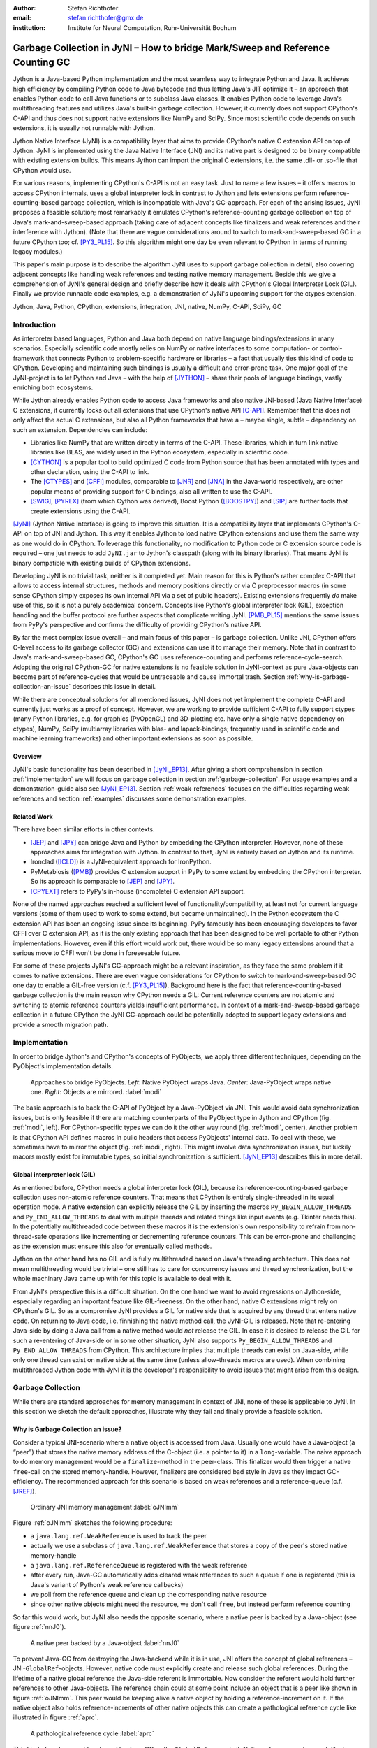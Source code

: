 :author: Stefan Richthofer
:email: stefan.richthofer@gmx.de
:institution: Institute for Neural Computation, Ruhr-Universität Bochum

-------------------------------------------------------------------------------
Garbage Collection in JyNI – How to bridge Mark/Sweep and Reference Counting GC
-------------------------------------------------------------------------------

.. class:: abstract

   Jython is a Java-based Python implementation and the most seamless way to
   integrate Python and Java. It achieves high efficiency by compiling
   Python code to Java bytecode and thus letting Java's JIT optimize it – an
   approach that enables Python code to call Java functions or to subclass
   Java classes. It enables Python code to leverage Java's
   multithreading features and utilizes Java's built-in garbage collection.
   However, it currently does not support CPython's C-API and thus does not
   support native extensions like NumPy and SciPy. Since most scientific code
   depends on such extensions, it is usually not runnable with Jython.

   Jython Native Interface (JyNI) is a compatibility layer that aims to provide
   CPython's native C extension API on top of Jython. JyNI is implemented using
   the Java Native Interface (JNI) and its native part is designed to be binary
   compatible with existing extension builds. This means Jython can import the
   original C extensions, i.e. the same .dll- or .so-file that CPython would use.

   For various reasons, implementing CPython's C-API is not an easy task.
   Just to name a few issues – it offers macros to access CPython internals,
   uses a global interpreter lock in contrast to Jython and lets extensions
   perform reference-counting-based garbage collection, which is incompatible
   with Java's GC-approach. For each of the arising issues, JyNI proposes a
   feasible solution; most remarkably it emulates CPython's reference-counting
   garbage collection on top of Java's mark-and-sweep-based approach (taking
   care of adjacent concepts like finalizers and weak references and their
   interference with Jython). (Note that there are vague considerations around
   to switch to mark-and-sweep-based GC in a future CPython too; cf. [PY3_PL15]_. So this
   algorithm might one day be even relevant to CPython in terms of running
   legacy modules.)

   This paper's main purpose is to describe the algorithm JyNI uses to support
   garbage collection in detail, also covering adjacent concepts like handling
   weak references and testing native memory management. Beside this we give a
   comprehension of JyNI's general design and briefly describe how it deals with
   CPython's Global Interpreter Lock (GIL). Finally we provide runnable code
   examples, e.g. a demonstration of JyNI's upcoming support for the ctypes extension.


.. class:: keywords

   Jython, Java, Python, CPython, extensions, integration, JNI, native, NumPy, C-API, SciPy, GC

Introduction
------------

As interpreter based languages, Python and Java both depend on native language bindings/extensions in many scenarios. Especially scientific code mostly relies on NumPy or native interfaces to some computation- or control-framework that connects Python to problem-specific hardware or libraries – a fact that usually ties this kind of code to CPython.
Developing and maintaining such bindings is usually a difficult and error-prone task. One major goal of the JyNI-project is to let Python and Java – with the help of [JYTHON]_ – share their pools of language bindings, vastly enriching both ecosystems.

While Jython already enables Python code to access Java frameworks and also native JNI-based (Java Native Interface) C extensions, it currently locks out all extensions that use CPython's native API [C-API]_. Remember that this does not only affect the actual C extensions, but also all Python frameworks that have a – maybe single, subtle – dependency on such an extension. Dependencies can include:

* Libraries like NumPy that are written directly in terms of the C-API. These libraries, which in turn link native libraries like BLAS, are widely used in the Python ecosystem, especially in scientific code.

* [CYTHON]_ is a popular tool to build optimized C code from Python source that has been annotated with types and other declaration, using the C-API to link.

* The [CTYPES]_ and [CFFI]_ modules, comparable to [JNR]_ and [JNA]_ in the Java-world respectively, are other popular means of providing support for C bindings, also all written to use the C-API.

* [SWIG]_, [PYREX]_ (from which Cython was derived), Boost.Python ([BOOSTPY]_) and [SIP]_ are further tools that create extensions using the C-API.

[JyNI]_ (Jython Native Interface) is going to improve this situation. It is a compatibility layer that implements CPython's C-API on top of JNI and Jython. This way it enables Jython to load native CPython extensions and use them the same way as one would do in CPython. To leverage this functionality, no modification to Python code or C extension source code is required – one just needs to add ``JyNI.jar`` to Jython's classpath (along with its binary libraries). That means JyNI is binary compatible with existing builds of CPython extensions.
 
Developing JyNI is no trivial task, neither is it completed yet. Main reason for this is Python's rather complex C-API that allows to access internal structures, methods and memory positions directly or via C preprocessor macros (in some sense CPython simply exposes its own internal API via a set of public headers). Existing extensions frequently *do* make use of this, so it is not a purely academical concern. Concepts like Python's global interpreter lock (GIL), exception handling and the buffer protocol are further aspects that complicate writing JyNI. [PMB_PL15]_ mentions the same issues from PyPy's perspective and confirms the difficulty of providing CPython's native API.

By far the most complex issue overall – and main focus of this paper – is garbage collection. Unlike JNI, CPython offers C-level access to its garbage collector (GC) and extensions can use it to manage their memory. Note that in contrast to Java's mark-and-sweep-based GC, CPython's GC uses reference-counting and performs reference-cycle-search. Adopting the original CPython-GC for native extensions is no feasible solution in JyNI-context as pure Java-objects can become part of reference-cycles that would be untraceable and cause immortal trash. Section :ref:`why-is-garbage-collection-an-issue` describes this issue in detail.

.. Further we plan to have a GIL-free mode. Note that CPython mainly needs the GIL, because reference 
   counters are not atomic. Our GIL-free mode would completely substitutes extensions' reference 
   counting by Java-GC. However, this mode can break some extensions depending on how they internally 
   use Python-references. It additionally will have an increased demand on reference-handles on Java 
   side, so developers must consider for each extension individually whether GIL-free mode is feasible 
   and valuable (JyNI will presumably allow to set this mode per extension).

While there are conceptual solutions for all mentioned issues, JyNI does not yet implement the complete C-API and currently just works as a proof of concept. However, we are working to provide sufficient C-API to fully support ctypes (many Python libraries, e.g. for graphics (PyOpenGL) and 3D-plotting etc. have only a single native dependency on ctypes), NumPy, SciPy (multiarray libraries with blas- and lapack-bindings; frequently used in scientific code and machine learning frameworks) and other important extensions as soon as possible.

Overview
........

JyNI's basic functionality has been described in [JyNI_EP13]_. After giving a short comprehension in section :ref:`implementation` we will focus on garbage collection in section :ref:`garbage-collection`. For usage examples and a demonstration-guide also see [JyNI_EP13]_.
Section :ref:`weak-references` focuses on the difficulties regarding weak references and section :ref:`examples` discusses some demonstration examples.


Related Work
............
 
There have been similar efforts in other contexts.

* [JEP]_ and [JPY]_ can bridge Java and Python by embedding the CPython interpreter. However, none of 
  these approaches aims for integration with Jython. In contrast to that, JyNI is entirely based on 
  Jython and its runtime.

* Ironclad ([ICLD]_) is a JyNI-equivalent approach for IronPython.

* PyMetabiosis ([PMB]_) provides C extension support in PyPy to some extent by embedding the CPython 
  interpreter. So its approach is comparable to [JEP]_ and [JPY]_.

* [CPYEXT]_ refers to PyPy's in-house (incomplete) C extension API support.

None of the named approaches reached a sufficient level of functionality/compatibility, at least not for current language versions (some of them used to work to some extend, but became unmaintained). In the Python ecosystem the C extension API has been an ongoing issue since its beginning. PyPy famously has been encouraging developers to favor CFFI over C extension API, as it is the only existing approach that has been designed to be well portable to other Python implementations. However, even if this effort would work out, there would be so many legacy extensions around that a serious move to CFFI won't be done in foreseeable future.

For some of these projects JyNI's GC-approach might be a relevant inspiration, as they face the same problem if it comes to native extensions. There are even vague considerations for CPython to switch to mark-and-sweep-based GC one day to enable a GIL-free version (c.f. [PY3_PL15]_). Background here is the fact that reference-counting-based garbage collection is the main reason why CPython needs a GIL: Current reference counters are not atomic and switching to atomic reference counters yields insufficient performance.
In context of a mark-and-sweep-based garbage collection in a future CPython the JyNI GC-approach could be potentially adopted to support legacy extensions and provide a smooth migration path.


Implementation
--------------

In order to bridge Jython's and CPython's concepts of PyObjects, we apply three
different techniques, depending on the PyObject's implementation details.

.. figure:: Modi.eps
   :scale: 26%
   :figclass: h

   Approaches to bridge PyObjects. *Left*: Native PyObject wraps Java. *Center*: Java-PyObject wraps native one. *Right*: Objects are mirrored. :label:`modi`

The basic approach is to back the C-API of PyObject by a Java-PyObject via JNI.
This would avoid data synchronization issues, but is only feasible if there are matching counterparts of the PyObject type in Jython and CPython (fig. :ref:`modi`, left).
For CPython-specific types we can do it the other way round  (fig. :ref:`modi`, center). Another problem is that CPython API defines macros in pulic headers that access PyObjects' internal data. To deal with these, we sometimes have to mirror the object (fig. :ref:`modi`, right).
This might involve data synchronization issues, but luckily macors mostly exist for immutable types, so initial synchronization is sufficient. [JyNI_EP13]_ describes this in more detail.


Global interpreter lock (GIL)
.............................

As mentioned before, CPython needs a global interpreter lock (GIL), because its reference-counting-based garbage collection uses non-atomic reference counters. That means that CPython is entirely single-threaded in its usual operation mode.
A native extension can explicitly release the GIL by inserting the macros ``Py_BEGIN_ALLOW_THREADS`` and ``Py_END_ALLOW_THREADS`` to deal with multiple threads and related things like input events (e.g. Tkinter needs this). In the potentially multithreaded code between these macros it is the extension's own responsibility to refrain from non-thread-safe operations like incrementing or decrementing reference counters. This can be error-prone and challenging as the extension must ensure this also for eventually called methods.

Jython on the other hand has no GIL and is fully multithreaded based on Java's threading architecture. This does not mean multithreading would be trivial – one still has to care for concurrency issues and thread synchronization, but the whole machinary Java came up with for this topic is available to deal with it.

From JyNI's perspective this is a difficult situation. On the one hand we want to avoid regressions on Jython-side, especially regarding an important feature like GIL-freeness. On the other hand, native C extensions might rely on CPython's GIL.
So as a compromise JyNI provides a GIL for native side that is acquired by any thread that enters native code. On returning to Java code, i.e. finnishing the native method call, the JyNI-GIL is released. Note that re-entering Java-side by doing a Java call from a native method would *not* release the GIL. In case it is desired to release the GIL for such a re-entering of Java-side or in some other situation, JyNI also supports ``Py_BEGIN_ALLOW_THREADS`` and ``Py_END_ALLOW_THREADS`` from CPython. This architecture implies that multiple threads can exist on Java-side, while only one thread can exist on native side at the same time (unless allow-threads macros are used). When combining multithreaded Jython code with JyNI it is the developer's responsibility to avoid issues that might arise from this design.


Garbage Collection
------------------

While there are standard approaches for memory management in context of JNI,
none of these is applicable to JyNI. In this section we sketch the default
approaches, illustrate why they fail and finally provide a feasible solution.

Why is Garbage Collection an issue?
...................................

Consider a typical JNI-scenario where a native object is accessed from Java.
Usually one would have a Java-object (a “peer”) that stores the native
memory address of the C-object (i.e. a pointer to it) in a ``long``-variable. The
naive approach to do memory management would be a ``finalize``-method
in the peer-class. This finalizer would then trigger a native ``free``-call
on the stored memory-handle. However, finalizers are considered bad style in
Java as they impact GC-efficiency. The recommended approach for this scenario
is based on weak references and a reference-queue (c.f. [JREF]_).

.. figure:: OrdinaryGC.eps
   :scale: 42%
   :figclass: H

   Ordinary JNI memory management :label:`oJNImm`

Figure :ref:`oJNImm` sketches the following procedure:

* a ``java.lang.ref.WeakReference`` is used to track the peer
* actually we use a subclass of ``java.lang.ref.WeakReference`` that stores
  a copy of the peer's stored native memory-handle
* a ``java.lang.ref.ReferenceQueue`` is registered with the weak reference
* after every run, Java-GC automatically adds cleared weak references to such
  a queue if one is registered
  (this is Java's variant of Python's weak reference callbacks)
* we poll from the reference queue and clean up the corresponding native resource
* since other native objects might need the resource, we don't call ``free``,
  but instead perform reference counting

So far this would work, but JyNI also needs the opposite scenario, where
a native peer is backed by a Java-object (see figure :ref:`nnJ0`).

.. figure:: NativeNeedsJava_0050.eps
   :scale: 42%
   :figclass: H

   A native peer backed by a Java-object :label:`nnJ0`

To prevent Java-GC from destroying the Java-backend while it is in use, JNI offers
the concept of global references – JNI-``GlobalRef``-objects. However, native code
must explicitly create and release such global references. During the lifetime of a
native global reference the Java-side referent is immortable. Now consider the referent
would hold further references to other Java-objects. The reference chain could at
some point include an object that is a peer like shown in figure :ref:`oJNImm`. This peer
would be keeping alive a native object by holding a reference-increment on it. If
the native object also holds reference-increments of other native objects this
can create a pathological reference cycle like illustrated in figure :ref:`aprc`.

.. figure:: NativeNeedsJava.eps
   :scale: 42%
   :figclass: H

   A pathological reference cycle :label:`aprc`

This kind of cycle cannot be cleared by Java-GC as the ``GlobalRef`` prevents it.
Native reference cycle search like known from CPython could not resolve the cycle
either, because it cannot be traced through Java-side. For debugging purposes we actually
added a traverseproc-mechanism to Jython that would allow to trace references
through Java-side, but to clear such a cycle in general just tracing Java-side
references is not sufficient; Java-side reference counting would be required. This
in turn would Jython require to have a GIL, which would be an unacceptable regression.

How JyNI solves it (basic approach)
...................................

To solve this issue, JyNI explores the native reference graph using CPython's traverseproc
mechanism. This is a mechanism PyObjects must implement in order to be traceable by
CPython's garbage collector, i.e. by the code that searches for reference cycles. Basically
a ``PyObject`` exposes its references to other objects this way. While JyNI explores the native
reference graph, it mirrors it on Java-side using some minimalistic head-objects
(``JyNIGCHead`` s); see figure :ref:`rnrg`. Note that with this design, also Java-objects,
especially Jython-PyObjects can participate in the reference graph and keep parts of it alive.
The kind of object that needed a JNI-``GlobalRef`` in figure :ref:`aprc`, can now be tracked by a JNI-``WeakGlobalRef`` while it is kept alive by the mirrored reference graph on Java-side as figure :ref:`rnrg` illustrates.

.. latex::
   \begin{figure}[H]\noindent\makebox[\columnwidth][c]{\includegraphics[scale=0.42]{JyNIGCBasic_0108.eps}}
   \caption{reflected native reference graph \DUrole{label}{rnrg}}
   \end{figure}

If a part of the (native) reference-graph becomes unreachable (figure :ref:`cuo`), this is
reflected (asynchronously) on Java-side. On its next run, Java-GC will collect this
subgraph, causing weak references to detect deleted objects and then release native references.

.. figure:: JyNIGCBasic_0130.eps
   :scale: 42%
   :figclass: H

   clearing unreachable objects :label:`cuo`


How JyNI solves it (hard case)
..............................

The fact that the reference-graph is mirrored asynchronously can lead to bad situations.
While JyNI features API that allows C code to report changes of the graph, we cannot
enforce third-party-written native extensions to report such changes. However, we made
sure that all built-in types instantaneously send updates to Java-side on modification.

Now consider that a native extension changes the reference graph silently (e.g. using macro
access to a PyObject) and Java's GC
runs before this change was mirrored to Java-side. In that case two types of errors could
normally happen:

1) Objects might be deleted that are still in use
2) Objects that are not in use any more persist

The design applied in JyNI makes sure that only the second type of error can happen and this only
temporarily, i.e. objects might persist for an additional GC-cycle or two, but not forever.
To make sure that the first kind of error cannot happen, we check a to-be-deleted native
reference subgraph for inner consistency before actually deleting it. 

.. figure:: JyNIGCHard_0050.eps
   :scale: 42%
   :figclass: H

   graph must be checked for inner consistency (GC ran before orange connection was mirrored to Java-side) :label:`constcy`

If not all native reference counts are explainable within this subgraph
(c.f. figure :ref:`constcy`), we redo the exploration of participating
PyObjects and update the mirrored graph on Java-side.

.. figure:: JyNIGCHard_0080.eps
   :scale: 42%
   :figclass: H

   recreated graph :label:`recreated`

While we can easily recreate the GC-heads, there might be PyObjects that
were weakly reachable from native side and were sweeped by Java-GC. In order
to restore such objects, we must perform a resurrection
(c.f. figure :ref:`resurrected`).

.. figure:: JyNIGCHard_0090.eps
   :scale: 42%
   :figclass: H

   resurrected Java-backend :label:`resurrected`

The term “object-resurrection” refers to a situation where an object was
garbage-collected, but has a finalizer that restores a strong reference
to it. Note that while resurrection is not recommended – actually the
possibility of a resurrection is the main reason why finalizers are
not recommended – it is a legal operation. So certain GC-heads need to be able
to resurrect an underlying Jython-PyObject and thus must have a finalizer.
Since only certain objects can be subject to a silent reference-graph
modification, it is sufficient to let only GC-heads attached to these objects
implement finalizers – we use finalizers only where really needed.


Testing native garbage collection
.................................

Since the proposed garbage collection algorithm is rather involved, it is
crucial to have a good way to test it. To achieve this we developed a
monitoring concept that is capable of tracking native allocations, finalizations,
re- and deallocations. The class ``JyNI.JyReferenceMonitor`` can – if native
monitoring is enabled – list at any time all natively allocated objects,
their reference counts, timestamps for allocation, finalization, re-
and deallocations and the corresponding code positions (file and line-number)
that performed the memory operations. Unless explicitly cleared, it can also
provide history of these actions. The method ``listLeaks()`` lists all currently
allocated native objects (actually these are not necessarily leaks, if the method
is not called at the end of a program or test). While ``listLeaks()`` is useful for
debugging, ``getCurrentNativeLeaks()`` provides a list that is ideal for unit
testing. E.g. one can assert that no objects are leaked:

.. code-block:: python

  from JyNI import JyReferenceMonitor as monitor
  #...
  self.assertEqual(
      len(monitor.getCurrentNativeLeaks()), 0)

The native counterpart of ``JyNI.JyReferenceMonitor`` is ``JyRefMonitor.c``.
Its header defines the ``JyNIDebug`` macro family, wich we insert into C code
wherever memory operations occur (mainly in ``obmalloc.c`` and various inlined
allocations in ``stringobject.c``, ``intobject.c`` etc.).

Consider the following demonstration code:

.. code-block:: python

    import time
    from java.lang import System
    from JyNI import JyReferenceMonitor as monitor
    import DemoExtension
    JyNI.JyRefMonitor_setMemDebugFlags(1)
    lst = ([0, "test"],)
    l[0][0] = lst
    DemoExtension.argCountToString(lst)
    del lst
    print "Leaks before GC:"
    monitor.listLeaks()
    System.gc()
    time.sleep(2)
    print "Leaks after GC:"
    monitor.listLeaks()

It creates a reference cycle, passes it to a native function and deletes it
afterwards. By passing it to native code, a native counterpart of ``lst`` was
created, which cannot be cleared without some garbage collection (also in
CPython it would need the reference cycle searching garbage collector).
We list the leaks before calling Java's GC and after running it.
The output is as follows::

  Leaks before GC:
  Current native leaks:
  140640457447208_GC (list) #2:
      "[([...],), 'test']"_j *38
  140640457457768_GC (tuple) #1:
      "(([([...],), 'test'],),)"_j *38
  140640457461832 (str) #2: "test"_j *38
  140640457457856_GC (tuple) #3:
      "([([...],), 'test'],)"_j *38
  Leaks after GC:
  no leaks recorded

We can see that it lists some leaks before running Java's GC. Each line
consists of the native memory position, the type (in round braces), the
current native reference count indicated by ``#``, a string representation
and the creation time indicated by ``*`` in milliseconds after initialization
of the ``JyReferenceMonitor`` class. The postfix ``_GC`` means that the object
is subject to garbage collection, i.e. it can hold references to other objects
and thus participate in cycles. Objects without ``_GC`` will be directly freed
when the reference counter drops to zero. The postfix ``_j`` of the string
representation means that it was generated by Jython rather than by native code.
We close this section by discussing the observed reference counts:

* The list-object has one reference increment from its ``JyGCHead`` and the other
  from the tuple at the bottom of the output.
* The first-listed tuple is the argument-tuple and only referenced by its ``JyGCHead``.
* The string is referenced by its ``JyGCHead`` and the list.
* The tuple at the bottom is referenced by its ``JyGCHead``, by the list and by
  the argument-tuple.

Weak References
---------------

Supporting the ``PyWeakRef`` built-in type in JyNI is not as complicated as
garbage collection, but still a notably involved task. This is mainly due
to consistency requirements that are not trivial to fulfill.

- If a Jython weakref-object is handed to native side, this shall be converted
  to a CPython weakref-object and vice versa.
- If native code evaluates a native weakref, it shall return exactly the same
  referent-PyObject that would have been created if the Java-pendant (if one exists)
  was evaluated and the result was handed to native side; also vice versa.
- If a Jython weak reference is cleared, its native pendant shall be cleared either.
  Still, none of them shall be cleared as long as its referent is still alive.
- This implies that even if a Jython referent-PyObject was deleted (can happen in mirror-case)
  Jython weakref-objects stay alive as long as the native pendant of the referent is alive.
  If evaluated, such a Jython weakref-object retrieves the Jython referent by converting
  the native referent.
- An obvious requirement is that this shall of course work without keeping the referents
  alive or creating some kind of memory leak. JyNI's delicate garbage-collection mechanism
  must be taken into account to fulfill the named requirements in this context.

.. - Native and Java-side weakref-objects shall not be cleared significantly at different
   times (e.g. in different GC-cycles). I.e. it shall not happen that a native weakref
   is already cleared, while its Jython-pendant is still valid (or the other way round).
   This is required to ensure a consistent clear-status between Jython-side and native
   weakref-objects.

In the following, we explain JyNI's solution to this issue. We start by explaining the
weakref-concepts of Jython and CPython, completing this section by describing how JyNI
combines them to a consistent solution.
Note that CPython's weakref-module actually introduces three built-in types:

- ``_PyWeakref_RefType`` (“weakref”)
- ``_PyWeakref_ProxyType`` (“weakproxy”)
- | ``_PyWeakref_CallableProxyType``
  | (“weakcallableproxy”)


Weak References in Jython
.........................

In Jython the package ``org.python.modules._weakref`` contains the classes that implement
weak reference support.

- ``ReferenceType`` implements the “weakref”-built-in
- ``ProxyType`` implements the “weakproxy”-built-in
- ``CallableProxyType`` implements the “weakcallableproxy”-built-in

All of them extend ``AbstractReference``, which in turn extends
``PyObject``.

.. figure:: JythonWeakRef.eps
   :scale: 55%
   :figclass: H

   Jython's concept for weak references :label:`jythonwr`

As figure :ref:`jythonwr` illustrates, Jython creates only one Java-style weak reference
per referent. This is created in form of a ``GlobalRef``-object, which extends
``java.lang.ref.WeakReference``. It stores all Jython weak references pointing to it
in a static, weak-referencing map. This is needed to process potential callbacks when the
reference is cleared. Once created, a ``GlobalRef`` is tied to its referent, kept alive
by it and is reused throughout the referent's lifetime. Finally,
``AbstractReference``-subclasses refer to the ``GlobalRef`` corresponding to their actual
referent.


Weak References in CPython
..........................

In CPython, each weakref-type simply contains a reference to its referent without increasing
reference count.

.. figure:: CPythonWeakRef.eps
   :scale: 55%
   :figclass: H

   CPython's concept for weak references :label:`cpythonwr`

Figure :ref:`cpythonwr` shows that – like in Jython – referents have a reference to
weak references pointing to them; in this case references are connected in a
double-linked list, allowing to iterate them for callback-processing.


Weak References in JyNI
.......................

.. figure:: JyNIWeakRef.eps
   :scale: 42%
   :figclass: H

   JyNI's concept for weak references :label:`jyniwr`

JyNI's weak reference support is grounded on CPython's approach on native side and
Jython's approach on Java-side. However, the actual effort is to bridge these approaches
in a consistent way.
To fulfill the requirement for consistent clear-status, we establish a “Java-referent dies
first”-policy. Instead of an ordinary ``GlobalRef``, JyNI uses a subclass called
``NativeGlobalRef``. This subclass holds a reference-increment for the native counterpart
of its referent. This ensures that the native referent cannot die as long as Jython-side
weak references exist (see figure :ref:`jyniwr`). Otherwise, native weak references might
be cleared earlier than their Jython-pendants. Note that the native ref-increment held by
``NativeGlobalRef`` cannot create a reference-cycle, because it is not reflected by a
``JyNIGCHead`` as seen in figure :ref:`rnrg`. Also, the consistency-check shown in figure
:ref:`constcy` takes this ref-increment into account, i.e. tracks ref-increments coming from
``NativeGlobalRef`` s separately.

.. figure:: JyNIWeakRef-NoJavaReferent.eps
   :scale: 42%
   :figclass: H

   JyNI weak reference after Java-referent was collected :label:`jyniwrnj`

If the Jython-side referent and its native pendant are handled in mirror-mode, it can happen
that the Java-referent is garbage-collected while the native one persists. As soon as the
Jython-side referent is collected, its ``NativeGlobalRef`` releases the native
reference-increment (see figure :ref:`jyniwrnj`). Still, it will not be cleared and process
callbacks, before also the native referent dies. Until then, ``NativeGlobalRef`` continues
to be valid – it implements its ``get``-method such that if the Jython-side referent is not
available, it is recreated from the native referent. As long as such a retrieved referent is
alive on Java-side, the situation in figure :ref:`jyniwr` is restored.


Examples
--------

The code-samples in this section are runnable with Jython 2.7.1 and JyNI 2.7-alpha.3 or newer.

Using Tkinter from Java
.......................

In [JyNI_EP13]_ we demonstrated a minimalistic Tkinter example program that used the original
Tkinter binary bundled with CPython. Here we demonstrate how the same functionality can be
achieved from Java code. This confirms the usability of Python libraries from Java via Jython
and JyNI. While the main magic happens in Jython, it is not completely self-evident that this
is also possible through JyNI and required some internal improvements to work. Remember the
Tkinter-program from [JyNI_EP13]_:

.. code-block:: python

    import sys
    #Include native Tkinter:
    sys.path.append('/usr/lib/python2.7/lib-dynload')
    sys.path.append('/usr/lib/python2.7/lib-tk')

    from Tkinter import *

    root = Tk()
    txt = StringVar()
    txt.set("Hello World!")

    def print_text():
        print txt.get()

    def print_time_stamp():
        from java.lang import System
        print "System.currentTimeMillis: "
            +str(System.currentTimeMillis())

    Label(root,
         text="Welcome to JyNI Tkinter-Demo!").pack()
    Entry(root, textvariable=txt).pack()
    Button(root, text="print text",
            command=print_text).pack()
    Button(root, text="print timestamp",
            command=print_time_stamp).pack()
    Button(root, text="Quit",
            command=root.destroy).pack()

    root.mainloop()

.. figure:: TkinterDemoJava.png
   :scale: 36%

   Tkinter demonstration by Java code. Note that the class ``JyNI.TestTk`` is executed
   rather than ``org.python.util.jython``. :label:`tkDemo`

To translate the program to Java, we must provide type-information via interfaces (after some Jython-imports):

.. code-block:: java

    import org.python.core.PyObject;
    import org.python.core.PyModule;
    import org.python.core.PySystemState;
    import org.python.core.Py;
    import org.python.core.imp;

    public static interface Tk {
        public void mainloop();
        public void destroy();
    }

    public static interface StringVar {
        public String get();
        public void set(String text);
    }

    public static interface Label {
        public void pack();
    }

    public static interface Button {
        public void pack();
    }

    public static interface Entry {
        public void pack();
    }

We define the methods backing the button-actions as static methods with a special Python-compliant signature:

.. code-block:: java

    static Tk root;
    static StringVar txt;

    public static void printText(PyObject[] args,
            String[] kws) {
        System.out.println(txt.get());
    }
    public static void printTimeStamp(PyObject[] args,
            String[] kws) {
        System.out.println("System.currentTimeMillis: "
                + System.currentTimeMillis());
    }
    public static void destroyRoot(PyObject[] args,
            String[] kws) {
        root.destroy();
    }

On top of this a rather Java-like main-method can be implemented. Note that constructing objects is still somewhat unhandy, as keywords must be declared in a string-array and explicitly passed to Jython. Calling methods on objects then works like ordinary Java code and is even type-safe based on the declared interfaces.


.. code-block:: java

    public static void main(String[] args) {
        PySystemState pystate = Py.getSystemState();
        pystate.path.add(
                "/usr/lib/python2.7/lib-dynload");
        pystate.path.add("/usr/lib/python2.7/lib-tk");
        PyModule tkModule = (PyModule)
                imp.importName("Tkinter", true);
        root = tkModule.newJ(Tk.class);
        txt = tkModule.newJ(StringVar.class);
        txt.set("Hello World!");

        Label lab = tkModule.newJ(Label.class,
                new String[]{"text"}, root,
                "Welcome to JyNI Tkinter-Demo!");
        lab.pack();

        Entry entry = tkModule.newJ(Entry.class,
                new String[]{"textvariable"}, root, txt);
        entry.pack();

        String[] kw_txt_cmd = {"text", "command"};
        Button buttonPrint = tkModule.newJ(Button.class,
                kw_txt_cmd, root, "print text",
                Py.newJavaFunc(TestTk.class,
                        "printText"));
        buttonPrint.pack();

        Button buttonTimestamp = tkModule.newJ(
                Button.class, kw_txt_cmd,
                root, "print timestamp",
                Py.newJavaFunc(TestTk.class,
                        "printTimeStamp"));
        buttonTimestamp.pack();
        
        Button buttonQuit = tkModule.newJ(Button.class,
                kw_txt_cmd, root, "Quit",
                Py.newJavaFunc(TestTk.class,
                        "destroyRoot"));
        buttonQuit.pack();

        root.mainloop();
    }


Using native ctypes
...................

As of version alpha.3 JyNI has experimental support for ctypes. The following code provides a minimalistic example that uses Java- and C-API. Via an std-lib C-call we obtain system time and print it using Java console.

.. code-block:: python

  import sys
  sys.path.append('/usr/lib/python2.7/lib-dynload')
  sys.path.insert(0, '../../Lib')
  
  import ctypes
  from java.lang import System
  
  libc = ctypes.CDLL('libc.so.6')
  print libc
  print libc.time
  System.out.println('Timestamp: '+str(libc.time(0)))

The output is as follows::

  <CDLL 'libc.so.6', handle 83214548 at 2>
  <_FuncPtr object at 0x7f897c7165d8>
  Timestamp: 1446170809

We briefly discuss the import section. Note that Jython already features an incomplete ctypes-module based on JFFI (which is part of [JNR]_). With an unmodified ``sys.path``-variable the output would look as follows::

  <ctypes.CDLL instance at 0x2>
  <ctypes._Function object at 0x3>
  Traceback (most recent call last):
    File "/home/stefan/workspace/JyNI/JyNI-Demo/src
            /JyNIctypesTest.py", line 68, in <module>
    System.out.println(libc.time(0))
  NotImplementedError: variadic functions not
  supported yet;  specify a parameter list

In ``sys.path.insert(0, '../../Lib')`` we insert a path to a ctypes-implementation bundled with JyNI. We insert it at the beginning of ``sys.path`` such that it overrides Jython's ctypes implementation. The ctypes implementation bundled with JyNI is almost identical to CPython's original ctypes and slight changes were only applied in ``__init__.py``, i.e. only in Python code. For the C-part JyNI can utilize the compiled ``_ctypes.so`` file bundled with CPython (remember that JyNI is binary compatible to such libraries). In our example we make CPython's C extension folder available by appending its usual posix location ``/usr/lib/python2.7/lib-dynload`` to ``sys.path``.

In ``ctypes/__init__.py`` we had to fix posix-recognition; it was based on ``os.name``, which always reads “java” in Jython, breaking the original logic.
We also adjusted some classes to old-style, because JyNI currently does not support new-style classes. Once we have added this support in version alpha.4 (cf. section :ref:`new-style-classes`) we will revert these changes.


Roadmap
-------

The main goal of JyNI is compatibility with NumPy and SciPy, since these extensions are of most scientific importance.
Since NumPy has dependencies on several other extensions, we will have to ensure compatibility with these extensions first.
Among these are ctypes and datetime – see previous section for a ctypes example and [JyNI_EP13]_ for a datetime example.


Cross-Platform support
......................

We will address cross-platform support when JyNI has reached a sufficiently stable state on our development platform.
At least we require rough solutions for the remaining gaps. Ideally, we focus
on cross-platform support once JyNI is capable of running NumPy.


New-style classes
.................

Currently JyNI does not allow to hand instances of new-style classes to native code. This support is planned to be the main feature of JyNI 2.7-alpha.4.


References
----------

.. [JyNI] Stefan Richthofer, Jython Native Interface (JyNI) Homepage, http://www.JyNI.org, 2015-08-17, Web. 2015-10-30

.. [JyNI_EP13] Stefan Richthofer, JyNI - Using native CPython-Extensions in Jython, Proceedings of the 6th European Conference on Python in Science (EuroSciPy 2013), http://arxiv.org/abs/1404.6390, 2014-05-01, Web. 2015-10-30

.. [JYTHON] Python Software Foundation, Corporation for National Research Initiatives, Jython: Python for the Java Platform, http://www.jython.org, 2015-09-11, Web. 2015-10-30

.. [C-API] Python Software Foundation, Python/C API Reference Manual, http://docs.python.org/2/c-api, Web. 2015-10-30

.. [CYTHON] Robert Bradshaw, Stefan Behnel, Dag Seljebotn, Greg Ewing, et al., Cython, http://cython.org, 2015-10-10, Web. 2015-11-12

.. [CTYPES] Thomas Heller, ctypes, http://starship.python.net/crew/theller/ctypes, Web. 2015-11-12

.. [CFFI] Armin Rigo, Maciej Fijalkowski, CFFI, http://cffi.readthedocs.org/en/latest, 2015, Web. 2015-11-12

.. [JNR] Charles Nutter, Thomas Enebo, Nick Sieger, Java Native Runtime, 2015; https://github.com/jnr, Web. 2015-11-12

.. [JNA] Todd Fast, Timothy Wall, Liang Chen, et al., Java Native Access, https://github.com/java-native-access/jna, Web. 2015-11-12

.. [SWIG] Dave Beazley, William Fulton, et al., SWIG, http://www.swig.org, Web. 2015-11-12

.. [PYREX] Greg Ewing, Pyrex, http://www.cosc.canterbury.ac.nz/greg.ewing/python/Pyrex, Web. 2015-11-12

.. [BOOSTPY] Dave Abrahams, Boost.Python, http://www.boost.org/doc/libs/1_59_0/libs/python/doc/index.html, 2003, Web. 2015-11-12

.. [SIP] Phil Thompson, Reverbank Computing, SIP, 2015; https://riverbankcomputing.com/software/sip/intro, Web. 2015-11-12

.. [PMB] Romain Guillebert, PyMetabiosis, https://github.com/rguillebert/pymetabiosis, Web. 2015-10-30

.. [PMB_PL15] Romain Guillebert (write-up by Jake Edge), PyMBbiosis, Python Language Summit 2015, PyCon 2015, LWN.net, https://lwn.net/Articles/641021, Web. 2015-10-30

.. [PY3_PL15] Larry Hastings (write-up by Jake Edge), Making Python 3 more attractive, Python Language Summit 2015, PyCon 2015, LWN.net, https://lwn.net/Articles/640179, Web. 2015-10-30

.. [ICLD] IronPython team, Ironclad, https://github.com/IronLanguages/ironclad, 2015-01-02, Web. 2015-10-30

.. [CPYEXT] PyPy team, PyPy/Python compatibility, http://pypy.org/compat.html, Web. 2015-10-30

.. [JEP] Mike Johnson/Jep Team, Jep - Java Embedded Python, https://github.com/mrj0/jep, 2015-09-13, Web. 2015-10-30

.. [JPY] Brockmann Consult GmbH, jpy, https://github.com/bcdev/jpy, 2015-10-30, Web. 2015-09-16

.. [JREF] Peter Haggar, IBM Corporation, http://www.ibm.com/developerworks/library/j-refs, 1 Oct. 2002, Web. 2015-10-30

